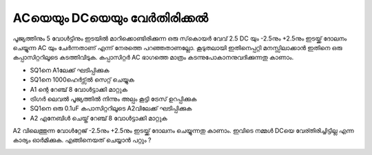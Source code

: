 ..  UNTRANSLATED

ACയെയും DCയെയും വേർതിരിക്കൽ
-----------------------------------
പൂജ്യത്തിനും 5 വോൾട്ടിനും ഇടയിൽ മാറിക്കൊണ്ടിരിക്കുന്ന ഒരു സ്‌കൊയർ വേവ്  2.5 DC യും -2.5നും  +2.5നും ഇടയ്ക്ക്  ദോലനം ചെയ്യുന്ന AC യും ചേർന്നതാണ്  എന്ന് നേരത്തെ പറഞ്ഞതാണല്ലോ.  കൂടുതലായി ഇതിനെപ്പറ്റി മനസ്സിലാക്കാൻ ഇതിനെ ഒരു കപ്പാസിറ്ററിലൂടെ കടത്തിവിടുക. കപ്പാസിറ്റർ AC ഭാഗത്തെ മാത്രം കടന്നുപോകാനനുവദിക്കുന്നതു കാണാം. 

.. image:: schematics/acdc-separating.svg
 	   :width: 300px

- SQ1നെ A1ലേക്ക്  ഘടിപ്പിക്കുക 
- SQ1നെ 1000ഹെർട്സ്ൽ  സെറ്റ് ചെയ്യുക 
- A1 ന്റെ റേഞ്ച് 8 വോൾട്ടാക്കി മാറ്റുക 
- ട്രിഗർ ലെവൽ പൂജ്യത്തിൽ നിന്നും അല്പം കൂട്ടി ട്രേസ് ഉറപ്പിക്കുക 
- SQ1നെ ഒരു 0.1uF കപാസിറ്ററിലൂടെ A2വിലേക്ക്  ഘടിപ്പിക്കുക
- A2 എനേബിൾ ചെയ്ത്  റേഞ്ച്  8 വോൾട്ടാക്കി മാറ്റുക 

A2 വിലെത്തുന്ന വോൾറ്റേജ്   -2.5നും  +2.5നും ഇടയ്ക്ക്  ദോലനം ചെയ്യുന്നതു കാണാം.
ഇവിടെ നമ്മൾ DCയെ വേര്തിരിച്ചിട്ടില്ല എന്ന കാര്യം ഓർമിക്കുക. എങ്ങിനെയത് ചെയ്യാൻ പറ്റും ?

.. image:: pics/acdc-sep-screen.png
	   :width: 300px

